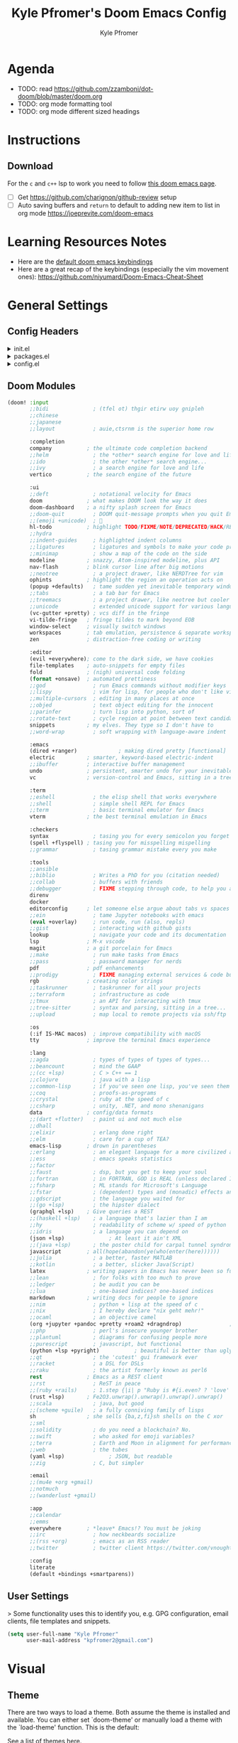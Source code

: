 #+TITLE: Kyle Pfromer's Doom Emacs Config
#+AUTHOR: Kyle Pfromer
#+property: header-args:emacs-lisp :tangle config.el

* Agenda
- TODO: read [[https://github.com/zzamboni/dot-doom/blob/master/doom.org]]
- TODO: org mode formatting tool
- TODO: org mode different sized headings
* Instructions
** Download
For the =c= and =c++= lsp to work you need to follow [[https://github.com/hlissner/doom-emacs/blob/develop/modules/lang/cc/README.org][this doom emacs page]].

- [ ] Get https://github.com/charignon/github-review setup
- [ ] Auto saving buffers and =return= to default to adding new item to list in org mode [[https://joeprevite.com/doom-emacs]]
* Learning Resources Notes
- Here are the [[https://github.com/doomemacs/doomemacs/blob/develop/modules/config/default/+evil-bindings.el][default doom emacs keybindings]]
- Here are a great recap of the keybindings (especially the vim movement ones): https://github.com/niyumard/Doom-Emacs-Cheat-Sheet

* General Settings
** Config Headers
#+html: <details><summary>init.el</summary>
#+begin_src emacs-lisp :tangle init.el
;;; init.el -*- lexical-binding: t; -*-

;; This file controls what Doom modules are enabled and what order they load
;; in. Remember to run 'doom sync' after modifying it!

;; NOTE Press 'SPC h d h' (or 'C-h d h' for non-vim users) to access Doom's
;;      documentation. There you'll find a link to Doom's Module Index where all
;;      of our modules are listed, including what flags they support.

;; NOTE Move your cursor over a module's name (or its flags) and press 'K' (or
;;      'C-c c k' for non-vim users) to view its documentation. This works on
;;      flags as well (those symbols that start with a plus).
;;
;;      Alternatively, press 'gd' (or 'C-c c d') on a module to browse its
;;      directory (for easy access to its source code).
#+end_src
#+html: </details>

#+html: <details><summary>packages.el</summary>
#+begin_src emacs-lisp :tangle packages.el
;; -*- no-byte-compile: t; -*-
;;; $DOOMDIR/packages.el

;; To install a package with Doom you must declare them here and run 'doom sync'
;; on the command line, then restart Emacs for the changes to take effect -- or
;; use 'M-x doom/reload'.


;; To install SOME-PACKAGE from MELPA, ELPA or emacsmirror:
;; (package! some-package)

;; To install a package directly from a remote git repo, you must specify a
;; `:recipe'. You'll find documentation on what `:recipe' accepts here:
;; https://github.com/radian-software/straight.el#the-recipe-format
;; (package! another-package
;;   :recipe (:host github :repo "username/repo"))

;; If the package you are trying to install does not contain a PACKAGENAME.el
;; file, or is located in a subdirectory of the repo, you'll need to specify
;; `:files' in the `:recipe':
;; (package! this-package
;;   :recipe (:host github :repo "username/repo"
;;            :files ("some-file.el" "src/lisp/*.el")))

;; If you'd like to disable a package included with Doom, you can do so here
;; with the `:disable' property:
;; (package! builtin-package :disable t)

;; You can override the recipe of a built in package without having to specify
;; all the properties for `:recipe'. These will inherit the rest of its recipe
;; from Doom or MELPA/ELPA/Emacsmirror:
;; (package! builtin-package :recipe (:nonrecursive t))
;; (package! builtin-package-2 :recipe (:repo "myfork/package"))

;; Specify a `:branch' to install a package from a particular branch or tag.
;; This is required for some packages whose default branch isn't 'master' (which
;; our package manager can't deal with; see radian-software/straight.el#279)
;; (package! builtin-package :recipe (:branch "develop"))

;; Use `:pin' to specify a particular commit to install.
;; (package! builtin-package :pin "1a2b3c4d5e")


;; Doom's packages are pinned to a specific commit and updated from release to
;; release. The `unpin!' macro allows you to unpin single packages...
;; (unpin! pinned-package)
;; ...or multiple packages
;; (unpin! pinned-package another-pinned-package)
;; ...Or *all* packages (NOT RECOMMENDED; will likely break things)
;; (unpin! t)
#+end_src
#+html: </details>

#+html: <details><summary>config.el</summary>
#+begin_src emacs-lisp :tangle config.el
;;; $DOOMDIR/config.el -*- lexical-binding: t; -*-

;; Place your private configuration here! Remember, you do not need to run 'doom
;; sync' after modifying this file!


;; Some functionality uses this to identify you, e.g. GPG configuration, email
;; clients, file templates and snippets. It is optional.
;; (setq user-full-name "John Doe"
;;       user-mail-address "john@doe.com")

;; Doom exposes five (optional) variables for controlling fonts in Doom:
;;
;; - `doom-font' -- the primary font to use
;; - `doom-variable-pitch-font' -- a non-monospace font (where applicable)
;; - `doom-big-font' -- used for `doom-big-font-mode'; use this for
;;   presentations or streaming.
;; - `doom-symbol-font' -- for symbols
;; - `doom-serif-font' -- for the `fixed-pitch-serif' face
;;
;; See 'C-h v doom-font' for documentation and more examples of what they
;; accept. For example:
;;
;;(setq doom-font (font-spec :family "Fira Code" :size 12 :weight 'semi-light)
;;      doom-variable-pitch-font (font-spec :family "Fira Sans" :size 13))
;;
;; If you or Emacs can't find your font, use 'M-x describe-font' to look them
;; up, `M-x eval-region' to execute elisp code, and 'M-x doom/reload-font' to
;; refresh your font settings. If Emacs still can't find your font, it likely
;; wasn't installed correctly. Font issues are rarely Doom issues!

;; There are two ways to load a theme. Both assume the theme is installed and
;; available. You can either set `doom-theme' or manually load a theme with the
;; `load-theme' function. This is the default:
;; This determines the style of line numbers in effect. If set to `nil', line
;; numbers are disabled. For relative line numbers, set this to `relative'.
;; If you use `org' and don't want your org files in the default location below,
;; change `org-directory'. It must be set before org loads!
;; Whenever you reconfigure a package, make sure to wrap your config in an
;; `after!' block, otherwise Doom's defaults may override your settings. E.g.
;;
;;   (after! PACKAGE
;;     (setq x y))
;;
;; The exceptions to this rule:
;;
;;   - Setting file/directory variables (like `org-directory')
;;   - Setting variables which explicitly tell you to set them before their
;;     package is loaded (see 'C-h v VARIABLE' to look up their documentation).
;;   - Setting doom variables (which start with 'doom-' or '+').
;;
;; Here are some additional functions/macros that will help you configure Doom.
;;
;; - `load!' for loading external *.el files relative to this one
;; - `use-package!' for configuring packages
;; - `after!' for running code after a package has loaded
;; - `add-load-path!' for adding directories to the `load-path', relative to
;;   this file. Emacs searches the `load-path' when you load packages with
;;   `require' or `use-package'.
;; - `map!' for binding new keys
;;
;; To get information about any of these functions/macros, move the cursor over
;; the highlighted symbol at press 'K' (non-evil users must press 'C-c c k').
;; This will open documentation for it, including demos of how they are used.
;; Alternatively, use `C-h o' to look up a symbol (functions, variables, faces,
;; etc).
;;
;; You can also try 'gd' (or 'C-c c d') to jump to their definition and see how
;; they are implemented.
#+end_src
#+html: </details>
** Doom Modules
#+begin_src emacs-lisp :tangle init.el
(doom! :input
       ;;bidi              ; (tfel ot) thgir etirw uoy gnipleh
       ;;chinese
       ;;japanese
       ;;layout            ; auie,ctsrnm is the superior home row

       :completion
       company           ; the ultimate code completion backend
       ;;helm              ; the *other* search engine for love and life
       ;;ido               ; the other *other* search engine...
       ;;ivy               ; a search engine for love and life
       vertico           ; the search engine of the future

       :ui
       ;;deft              ; notational velocity for Emacs
       doom              ; what makes DOOM look the way it does
       doom-dashboard    ; a nifty splash screen for Emacs
       ;;doom-quit         ; DOOM quit-message prompts when you quit Emacs
       ;;(emoji +unicode)  ; 🙂
       hl-todo           ; highlight TODO/FIXME/NOTE/DEPRECATED/HACK/REVIEW
       ;;hydra
       ;;indent-guides     ; highlighted indent columns
       ;;ligatures         ; ligatures and symbols to make your code pretty again
       ;;minimap           ; show a map of the code on the side
       modeline          ; snazzy, Atom-inspired modeline, plus API
       nav-flash         ; blink cursor line after big motions
       ;;neotree           ; a project drawer, like NERDTree for vim
       ophints           ; highlight the region an operation acts on
       (popup +defaults)   ; tame sudden yet inevitable temporary windows
       ;;tabs              ; a tab bar for Emacs
       ;;treemacs          ; a project drawer, like neotree but cooler
       ;;unicode           ; extended unicode support for various languages
       (vc-gutter +pretty) ; vcs diff in the fringe
       vi-tilde-fringe   ; fringe tildes to mark beyond EOB
       window-select     ; visually switch windows
       workspaces        ; tab emulation, persistence & separate workspaces
       zen               ; distraction-free coding or writing

       :editor
       (evil +everywhere); come to the dark side, we have cookies
       file-templates    ; auto-snippets for empty files
       fold              ; (nigh) universal code folding
       (format +onsave)  ; automated prettiness
       ;;god               ; run Emacs commands without modifier keys
       ;;lispy             ; vim for lisp, for people who don't like vim
       ;;multiple-cursors  ; editing in many places at once
       ;;objed             ; text object editing for the innocent
       ;;parinfer          ; turn lisp into python, sort of
       ;;rotate-text       ; cycle region at point between text candidates
       snippets          ; my elves. They type so I don't have to
       ;;word-wrap         ; soft wrapping with language-aware indent

       :emacs
       (dired +ranger)             ; making dired pretty [functional]
       electric          ; smarter, keyword-based electric-indent
       ;;ibuffer         ; interactive buffer management
       undo              ; persistent, smarter undo for your inevitable mistakes
       vc                ; version-control and Emacs, sitting in a tree

       :term
       ;;eshell            ; the elisp shell that works everywhere
       ;;shell             ; simple shell REPL for Emacs
       ;;term              ; basic terminal emulator for Emacs
       vterm             ; the best terminal emulation in Emacs

       :checkers
       syntax              ; tasing you for every semicolon you forget
       (spell +flyspell) ; tasing you for misspelling mispelling
       ;;grammar           ; tasing grammar mistake every you make

       :tools
       ;;ansible
       ;;biblio            ; Writes a PhD for you (citation needed)
       ;;collab            ; buffers with friends
       ;;debugger          ; FIXME stepping through code, to help you add bugs
       direnv
       docker
       editorconfig      ; let someone else argue about tabs vs spaces
       ;;ein               ; tame Jupyter notebooks with emacs
       (eval +overlay)     ; run code, run (also, repls)
       ;;gist              ; interacting with github gists
       lookup              ; navigate your code and its documentation
       lsp               ; M-x vscode
       magit             ; a git porcelain for Emacs
       ;;make              ; run make tasks from Emacs
       ;;pass              ; password manager for nerds
       pdf               ; pdf enhancements
       ;;prodigy           ; FIXME managing external services & code builders
       rgb               ; creating color strings
       ;;taskrunner        ; taskrunner for all your projects
       ;;terraform         ; infrastructure as code
       ;;tmux              ; an API for interacting with tmux
       ;;tree-sitter       ; syntax and parsing, sitting in a tree...
       ;;upload            ; map local to remote projects via ssh/ftp

       :os
       (:if IS-MAC macos)  ; improve compatibility with macOS
       tty               ; improve the terminal Emacs experience

       :lang
       ;;agda              ; types of types of types of types...
       ;;beancount         ; mind the GAAP
       ;;(cc +lsp)         ; C > C++ == 1
       ;;clojure           ; java with a lisp
       ;;common-lisp       ; if you've seen one lisp, you've seen them all
       ;;coq               ; proofs-as-programs
       ;;crystal           ; ruby at the speed of c
       ;;csharp            ; unity, .NET, and mono shenanigans
       data              ; config/data formats
       ;;(dart +flutter)   ; paint ui and not much else
       ;;dhall
       ;;elixir            ; erlang done right
       ;;elm               ; care for a cup of TEA?
       emacs-lisp        ; drown in parentheses
       ;;erlang            ; an elegant language for a more civilized age
       ;;ess               ; emacs speaks statistics
       ;;factor
       ;;faust             ; dsp, but you get to keep your soul
       ;;fortran           ; in FORTRAN, GOD is REAL (unless declared INTEGER)
       ;;fsharp            ; ML stands for Microsoft's Language
       ;;fstar             ; (dependent) types and (monadic) effects and Z3
       ;;gdscript          ; the language you waited for
       ;;(go +lsp)         ; the hipster dialect
       (graphql +lsp)    ; Give queries a REST
       ;;(haskell +lsp)    ; a language that's lazier than I am
       ;;hy                ; readability of scheme w/ speed of python
       ;;idris             ; a language you can depend on
       (json +lsp)              ; At least it ain't XML
       ;;(java +lsp)       ; the poster child for carpal tunnel syndrome
       javascript        ; all(hope(abandon(ye(who(enter(here))))))
       ;;julia             ; a better, faster MATLAB
       ;;kotlin            ; a better, slicker Java(Script)
       latex             ; writing papers in Emacs has never been so fun
       ;;lean              ; for folks with too much to prove
       ;;ledger            ; be audit you can be
       ;;lua               ; one-based indices? one-based indices
       markdown          ; writing docs for people to ignore
       ;;nim               ; python + lisp at the speed of c
       ;;nix               ; I hereby declare "nix geht mehr!"
       ;;ocaml             ; an objective camel
       (org +jupyter +pandoc +pretty +roam2 +dragndrop)               ; organize your plain life in plain text
       ;;php               ; perl's insecure younger brother
       ;;plantuml          ; diagrams for confusing people more
       ;;purescript        ; javascript, but functional
       (python +lsp +pyright)           ; beautiful is better than ugly
       ;;qt                ; the 'cutest' gui framework ever
       ;;racket            ; a DSL for DSLs
       ;;raku              ; the artist formerly known as perl6
       rest              ; Emacs as a REST client
       ;;rst               ; ReST in peace
       ;;(ruby +rails)     ; 1.step {|i| p "Ruby is #{i.even? ? 'love' : 'life'}"}
       (rust +lsp)       ; Fe2O3.unwrap().unwrap().unwrap().unwrap()
       ;;scala             ; java, but good
       ;;(scheme +guile)   ; a fully conniving family of lisps
       sh                ; she sells {ba,z,fi}sh shells on the C xor
       ;;sml
       ;;solidity          ; do you need a blockchain? No.
       ;;swift             ; who asked for emoji variables?
       ;;terra             ; Earth and Moon in alignment for performance.
       ;;web               ; the tubes
       (yaml +lsp)              ; JSON, but readable
       ;;zig               ; C, but simpler

       :email
       ;;(mu4e +org +gmail)
       ;;notmuch
       ;;(wanderlust +gmail)

       :app
       ;;calendar
       ;;emms
       everywhere        ; *leave* Emacs!? You must be joking
       ;;irc               ; how neckbeards socialize
       ;;(rss +org)        ; emacs as an RSS reader
       ;;twitter           ; twitter client https://twitter.com/vnought

       :config
       literate
       (default +bindings +smartparens))
#+end_src
** User Settings
> Some functionality uses this to identify you, e.g. GPG configuration, email clients, file templates and snippets.

#+begin_src emacs-lisp
(setq user-full-name "Kyle Pfromer"
      user-mail-address "kpfromer2@gmail.com")
#+end_src
* Visual
** Theme
There are two ways to load a theme. Both assume the theme is installed and available. You can either set `doom-theme' or manually load a theme with the `load-theme' function. This is the default:

See a list of themes [[https://github.com/hlissner/emacs-doom-themes#theme-list][here]].
#+begin_src emacs-lisp
;; (setq doom-theme 'doom-one-light)
#+end_src
** Fonts
Doom exposes five (optional) variables for controlling fonts in Doom. Here are the three important ones:

+ `doom-font'
+ `doom-variable-pitch-font'
+ `doom-big-font' -- used for `doom-big-font-mode'; use this for presentations or streaming.

#+begin_src emacs-lisp
;; (setq doom-font (font-spec :family "JetBrains Mono" :size 12)
;;       doom-big-font (font-spec :family "JetBrains Mono" :size 24))
#+end_src
** Relative Line Numbers
Relative line numbers are fantastic for knowing how far away line numbers are, then =ESC 12 <UP>= gets you exactly where you think.

#+begin_src emacs-lisp
(setq display-line-numbers-type 'relative)
#+end_src
** Markdown
Let's use mixed pitch, because it's great
#+begin_src emacs-lisp
(add-hook! (gfm-mode markdown-mode) #'mixed-pitch-mode)
#+end_src

Most of the time when I write markdown, it's going into some app/website which
will do it's own line wrapping, hence we /only/ want to use visual line wrapping. No hard stuff.
#+begin_src emacs-lisp
(add-hook! (gfm-mode markdown-mode) #'visual-line-mode #'turn-off-auto-fill)
#+end_src

Since markdown is often seen as rendered HTML, let's try to somewhat mirror the
style or markdown renderers.

Most markdown renders seem to make the first three headings levels larger than
normal text, the first two much so. Then the fourth level tends to be the same
as body text, while the fifth and sixth are (increasingly) smaller, with the
sixth greyed out. Since the sixth level is so small, I'll turn up the boldness a notch.
#+begin_src emacs-lisp
(custom-set-faces!
  '(markdown-header-face-1 :height 1.25 :weight extra-bold :inherit markdown-header-face)
  '(markdown-header-face-2 :height 1.15 :weight bold       :inherit markdown-header-face)
  '(markdown-header-face-3 :height 1.08 :weight bold       :inherit markdown-header-face)
  '(markdown-header-face-4 :height 1.00 :weight bold       :inherit markdown-header-face)
  '(markdown-header-face-5 :height 0.90 :weight bold       :inherit markdown-header-face)
  '(markdown-header-face-6 :height 0.75 :weight extra-bold :inherit markdown-header-face))
#+end_src
* Org Mode
** Org Directory
This is where all of my org file will be typically located.

#+begin_src emacs-lisp
(setq org-directory "~/programming/org")
#+end_src
** Auto Tangle
Adds auto tangle. It automatically runs `org-babel-tangle` upon saving any org-mode buffer, which means the resulting files will be automatically kept up to date.

Read more about tangling [[https://orgmode.org/manual/Extracting-Source-Code.html][here]].

#+begin_src emacs-lisp :tangle packages.el
(package! org-auto-tangle)
;; (use-package org-auto-tangle
;;   :defer t
;;   :hook (org-mode . org-auto-tangle-mode))
#+end_src

#+begin_src emacs-lisp
;; (require 'org-auto-tangle)
(add-hook! org-mode :append #'org-auto-tangle-mode)
;; (add-hook 'org-mode-hook 'org-auto-tangle-mode)
#+end_src
** [NOT USING - FROM OLD CONFIG] Better Font Faces
- Here we set the various font sizes for org mode headers.
- We also set variable fonts (non-monospace) for org mode.
- We switch back to fixed width (monospace) fonts for code blocks and tables so that they display correctly.

#+begin_src emacs-lisp
;; Set faces for heading levels
;; (defun my/org-mode-hook ()
;;     (dolist (face '((org-level-1 . 1.4)
;;                     (org-level-2 . 1.3)
;;                     (org-level-3 . 1.2)
;;                     (org-level-4 . 1.1)
;;                     (org-level-5 . 1.0)
;;                     (org-level-6 . 1.0)
;;                     (org-level-7 . 1.0)
;;                     (org-level-8 . 1.0)))
;;     (set-face-attribute (car face) nil :font "Inter" :weight 'regular :height (cdr face)))
;;     ;; Ensure that anything that should be fixed-pitch in Org files appears that way
;;     (set-face-attribute 'org-block nil :foreground nil :inherit 'fixed-pitch)
;;     (set-face-attribute 'org-code nil   :inherit '(shadow fixed-pitch))
;;     (set-face-attribute 'org-table nil   :inherit '(shadow fixed-pitch))
;;     (set-face-attribute 'org-verbatim nil :inherit '(shadow fixed-pitch))
;;     (set-face-attribute 'org-special-keyword nil :inherit '(font-lock-comment-face fixed-pitch))
;;     (set-face-attribute 'org-meta-line nil :inherit '(font-lock-comment-face fixed-pitch))
;;     (set-face-attribute 'org-checkbox nil :inherit 'fixed-pitch))

;; (add-hook 'org-load-hook #'my/org-mode-hook)
#+end_src
** Reveal Emphasis Markers
Show emphasis markers when the cursor is over it.

#+begin_src emacs-lisp :tangle packages.el
(package! org-appear
  :recipe (:host github
           :repo "awth13/org-appear"))
#+end_src

#+begin_src emacs-lisp
(use-package! org-appear
    :hook (org-mode . org-appear-mode)
    :config
    (setq org-appear-autoemphasis t
          org-appear-autosubmarkers t
          org-appear-autolinks t))
;; (after! org (setq org-hide-emphasis-markers t))

;; (use-package! org-appear
;;     :hook (org-mode . org-appear-mode))
#+end_src
** Scratch Pad
This will make the Scratch pad default to org mode.

#+begin_src emacs-lisp
(setq initial-major-mode 'org-mode)
#+end_src
** Sticky Header
It's nice to know what section of an org mode you are editing when you have a lot of text. This package handles showing the header no matter where you .

#+begin_src emacs-lisp :tangle packages.el
(package! org-sticky-header)
#+end_src

#+begin_src emacs-lisp
(use-package! org-sticky-header
  :hook (org-mode . org-sticky-header-mode))
#+end_src
** Emacs Everywhere convert to markdown
#+begin_src emacs-lisp
(remove-hook 'emacs-everywhere-init-hooks #'emacs-everywhere-major-mode-org-or-markdown) ; or #'org-mode if that's what's present
(add-hook 'emacs-everywhere-init-hooks #'gfm-mode)
#+end_src
* Packages
** Projectile
This adds the defaults for projectile.

#+begin_src emacs-lisp
(setq projectile-project-search-path '("~/programming/"))
#+end_src
** Circadian (Light/Dark Mode)
This is an auto light/dark mode switcher based on time of day.

#+begin_src emacs-lisp :tangle packages.el
(package! circadian)
#+end_src

#+begin_src emacs-lisp
(use-package! circadian
  :config
  (setq circadian-themes '(("7:00" . doom-one-light)
                           ("19:30" . doom-one)))
  (circadian-setup))
#+end_src
** Tailwindcss
https://github.com/merrickluo/lsp-tailwindcss

#+begin_src emacs-lisp :tangle packages.el
(package! lsp-tailwindcss :recipe (:host github :repo "merrickluo/lsp-tailwindcss"))
#+end_src

#+begin_src emacs-lisp
(use-package! lsp-tailwindcss)
#+end_src
** Latex Org Mode
This enables xelatex for org mode notes. One just needs to run =SPC-m-e= and choose to export latex pdf.

#+begin_src emacs-lisp
(setq org-latex-to-pdf-process
      '("xelatex -interaction nonstopmode %f"
        "xelatex -interaction nonstopmode %f"))
#+end_src
*** Document Types
**** Assignment
#+begin_src emacs-lisp

(with-eval-after-load 'ox-latex
  (add-to-list 'org-latex-classes
               '("article"
                 "\\documentclass{article}"
                 ("\\section{%s}" . "\\section*{%s}")
                 ("\\subsection{%s}" . "\\subsection*{%s}")
                 ("\\subsubsection{%s}" . "\\subsubsection*{%s}")
                 ("\\paragraph{%s}" . "\\paragraph*{%s}")
                 ("\\subparagraph{%s}" . "\\subparagraph*{%s}"))))

(with-eval-after-load 'ox-latex
  (add-to-list 'org-latex-classes
               '("org-article"
                 "\\documentclass{org-article}
         [NO-DEFAULT-PACKAGES]
         [PACKAGES]
         [EXTRA]"
                 ("\\section{%s}" . "\\section*{%s}")
                 ("\\subsection{%s}" . "\\subsection*{%s}")
                 ("\\subsubsection{%s}" . "\\subsubsection*{%s}")
                 ("\\paragraph{%s}" . "\\paragraph*{%s}")
                 ("\\subparagraph{%s}" . "\\subparagraph*{%s}"))))
#+end_src

*** Resources
- [[http://emacs-fu.blogspot.com/2011/04/nice-looking-pdfs-with-org-mode-and.html]]
- [[https://github.com/freizl/freizl.github.com-old/blob/f88fc9ed475b61a86d634ff002532878cf80340c/build/posts/2012-04-06-export-orgmode-file-in-Chinese.md]]
** Rust LSP
#+begin_src emacs-lisp
(use-package! lsp-rust
  :config
  (setq! lsp-rust-analyzer-cargo-watch-enable t
         lsp-rust-analyzer-cargo-watch-command "clippy"
         lsp-rust-analyzer-proc-macro-enable t
         lsp-rust-analyzer-cargo-load-out-dirs-from-check t
         lsp-inlay-hint-enable t
         lsp-rust-analyzer-display-chaining-hints t
         lsp-rust-analyzer-display-parameter-hints t)
  (lsp-inlay-hints-mode))
#+end_src
** Sticky Headers for Programming
It's nice to know the function you are editing and what the definition for the function is. This package handles showing that defintion.

#+begin_src emacs-lisp :tangle packages.el
(package! topsy)
#+end_src

#+begin_src emacs-lisp
(use-package! topsy
  :hook
  (prog-mode . topsy-mode)
  (magit-section-mode . topsy-mode))
#+end_src
** Getting TSX working properly
- [ ] FIXME THIS IS NOT WORKING

See this page about using tsx https://merrick.luois.me/posts/typescript-in-emacs-29

> Although the built-in support is available, there are still some hassles to get it working properly. You need to install the grammar files for the major modes you want to use and enable the tree-sitter-based major modes in your configuration.

> treesit-auto is a package to minimizes the hassle, but since I only want to use the TypeScript/TSX major modes, I prefer to do it manually.

#+begin_src emacs-lisp
(after! treesit
  (setq treesit-language-source-alist
        '((typescript "https://github.com/tree-sitter/tree-sitter-typescript" "master" "typescript/src" nil nil)
          (tsx "https://github.com/tree-sitter/tree-sitter-typescript" "master" "tsx/src" nil nil))))
#+end_src

> Now, you can activate the new major modes in your config, and you are good to go, you can skip the lsp part if you don’t use lsp of course.

#+begin_src emacs-lisp
(use-package typescript-ts-mode
  :mode (("\\.ts\\'" . typescript-ts-mode)
         ("\\.tsx\\'" . tsx-ts-mode))
  :config
  (add-hook! '(typescript-ts-mode-hook tsx-ts-mode-hook) #'lsp!))
#+end_src

- [ ] TODO electric pair (closing tsx tags)
** Examples Configs
Here is a collection of example configurations I used to create my own config.

Doom Emacs:
- [[https://github.com/zzamboni/dot-doom]]
- [[https://tecosaur.github.io/emacs-config/config.html]]
Regular Emacs:
- [[https://github.com/angrybacon/dotemacs/blob/master/dotemacs.org]]
** Convert Org mode to Markdown
#+begin_src emacs-lisp
(after! org
  ;; Do not wrap lines when converting to markdown.
  (setq org-pandoc-options-for-gfm '((wrap . "none")))
  (setq org-pandoc-options-for-markdown '((wrap . "none"))))
* Sage Math
#+begin_src emacs-lisp :tangle packages.el
(package! sage-shell-mode)
(package! ob-sagemath)
#+end_src

#+begin_src emacs-lisp
(use-package sage-shell-mode
  ;; (add-to-list 'exec-path "/path/to/sage/bin") ; Replace "/path/to/sage/bin" with the actual path to your SageMath binary directory
  )

(use-package ob-sagemath
  :config
  ;; Ob-sagemath supports only evaluating with a session.
  (setq org-babel-default-header-args:sage '((:session . t)
                                             (:results . "output")))
  ;; C-c c for asynchronous evaluating (only for SageMath code blocks).
  ;; (with-eval-after-load "org"
  ;;   (define-key org-mode-map (kbd "C-c c") 'ob-sagemath-execute-async))
  ;; Do not confirm before evaluation
  (setq org-confirm-babel-evaluate nil)
  ;; Do not evaluate code blocks when exporting.
  (setq org-export-babel-evaluate nil)
  ;; Show images when opening a file.
  (setq org-startup-with-inline-images t)
  ;; Show images after evaluating code blocks.
  (add-hook 'org-babel-after-execute-hook 'org-display-inline-images))
#+end_src
* Latex Auto Preview
#+begin_src emacs-lisp :tangle packages.el
(package! org-fragtog)
#+end_src

#+begin_src emacs-lisp
(after! org
  (add-hook 'org-mode-hook 'org-fragtog-mode))
#+end_src
** Beacon
Beacon highlights the current cursor line after major movement changes. This is super useful for HDPi screens!

#+begin_src emacs-lisp :tangle packages.el
(package! beacon)
#+end_src

#+begin_src emacs-lisp
(use-package! beacon)
(after! beacon (beacon-mode 1))
#+end_src
* From the OLD config (2021)
** VTerm
#+begin_src emacs-lisp
;; (add-hook 'vterm-mode-hook
;;           (lambda ()
;;             (set (make-local-variable 'buffer-face-mode-face) '(:family "CozetteVector" :height 110))
;;                  (buffer-face-mode t)))
#+end_src
** ace-window
This makes the text for ace window much *larger* as seen [[https://github.com/hlissner/doom-emacs/blob/develop/modules/ui/window-select/README.org][here]].

#+begin_src emacs-lisp
(custom-set-faces!
    '(aw-leading-char-face
        :foreground "white" :background "red"
        :weight bold :height 2.5 :box (:line-width 10 :color "red")))
#+end_src

This maps the "SPC w w" key to ace window. Read more about mapping keys [[https://github.com/hlissner/doom-emacs/issues/1062][here]].
#+begin_src emacs-lisp
(map!
    :leader
    :prefix "w"
    :desc "visually change windows"
    "w" #'ace-window)
#+end_src
* For Work (Compa)
** Use =isort= on python file save
#+begin_src emacs-lisp
(after! python
  (add-hook 'python-mode-hook
            (lambda ()
              (add-hook 'before-save-hook 'py-isort-before-save))))
#+end_src
** Pyright organize auto import
#+begin_src emacs-lisp
(defun kpfromer/lsp-pyright-buffer-file-organize-imports ()
  (interactive)
  (lsp-send-execute-command "pyright.organizeimports"
                            (vector (concat "file://" (buffer-file-name)))))
#+end_src
* Dired Ranger Video Thumbnail Preview
#+begin_src emacs-lisp
;; Define a function to generate video thumbnails
;; OLD with output causing split buffers
;; (defun generate-video-thumbnail (videofile thumbnailfile)
;;   "Generate thumbnail for VIDEO-FILE using ffmpegthumbnailer and save it as THUMBNAIL-FILE."
;;   (shell-command (format "ffmpegthumbnailer -i %S -o %S -s 0" videofile thumbnailfile)))

(defun generate-video-thumbnail (videofile thumbnailfile)
  "Generate thumbnail for VIDEO-FILE using ffmpegthumbnailer and save it as THUMBNAIL-FILE."
  (call-process-shell-command (format "ffmpegthumbnailer -i %S -o %S -s 0" videofile thumbnailfile)) nil "*Shell Command Output*" t)


;; Define a command to generate thumbnails for video files in dired
;; (defun +image-dired-generate-video-thumbnails ()
;;   "Generate thumbnails for video files in the current dired buffer."
;;   (interactive)
;;   (dired-map-over-marks
;;     (generate-video-thumbnail (dired-get-file-for-visit) (concat (dired-get-file-for-visit) ".png"))
;;    nil))

;; Add a key binding for generating video thumbnails in image-dired mode
;; (after! image-dired
;;   (map! :map image-dired-thumbnail-mode-map
;;         :localleader
;;         :desc "Generate Video Thumbnails"
;;         "v" #'+image-dired-generate-video-thumbnails))
#+end_src

#+begin_src emacs-lisp
(defun +image-dired-generate-video-thumbnails ()
  "Generate thumbnails for video files in the current dired buffer, open them in new buffers, and display them visually."
  (interactive)
  (let ((temp-dir (make-temp-file "thumbnails-" t)))
    (dired-map-over-marks
     (let* ((video-file (dired-get-file-for-visit))
            (thumbnail-file (concat temp-dir (file-name-nondirectory (file-name-sans-extension video-file)) ".png")))
       (generate-video-thumbnail video-file thumbnail-file)
       (let ((buf (find-file-noselect thumbnail-file)))
         (with-current-buffer buf
           (image-mode)
           (pop-to-buffer buf)
           (message "Thumbnail generated for %s at %s" video-file thumbnail-file))))
     nil)))
#+end_src

#+begin_src emacs-lisp
(defvar ranger-video-thumbnail-map (make-hash-table :test 'equal :weakness 'key)
  "A hash table to store mappings from video file names to their corresponding thumbnail files.")

(defun ranger-preview-video-thumbnail (entry-name)
  "Preview thumbnails for video files in Dired Ranger."
  (let* ((video-file entry-name)
         (thumbnail-file (or (gethash video-file ranger-video-thumbnail-map)
                             (let ((temp-dir (make-temp-file "thumbnails-" t)))
                               (puthash video-file (concat temp-dir (file-name-nondirectory (file-name-sans-extension video-file)) ".png") ranger-video-thumbnail-map)
                               (gethash video-file ranger-video-thumbnail-map)))))
    (unless thumbnail-file
      (error "Thumbnail file path could not be determined"))
    (unless (file-exists-p thumbnail-file)
      (generate-video-thumbnail video-file thumbnail-file))
    (ranger-preview-buffer thumbnail-file)))

(defun video-file-p (filename)
  "Check if FILENAME is a video file."
  (member (file-name-extension filename) '("mp4" "mkv" "avi" "mov" "mpg" "webm")))


;; TODO: still need to include fixes to ignored files and max file size for ranger.el **here**
;; Hook the new function into the existing preview mechanism of Dired Ranger
(advice-add 'ranger-preview-buffer :around
            (lambda (oldfun &rest args)
              (let ((entry-name (car args)))
                (if (video-file-p entry-name)
                    (ranger-preview-video-thumbnail entry-name)
                  (apply oldfun args)))))

;; This advice function ensures that videos are always "previewed" (even though we are showing images)
(defun my-ranger-setup-preview-advice (orig-func &rest args)
  "Advice function to modify ranger-setup-preview."
  ;; Call the original function but modify the condition
  (let ((ranger-max-preview-size (* 1024 1024))  ; Set to 0 to always evaluate to nil
        (ranger-excluded-extensions '())) ; Set to an empty list to always evaluate to nil
    (apply orig-func args)))

(advice-add 'ranger-setup-preview :around #'my-ranger-setup-preview-advice)
#+end_src
